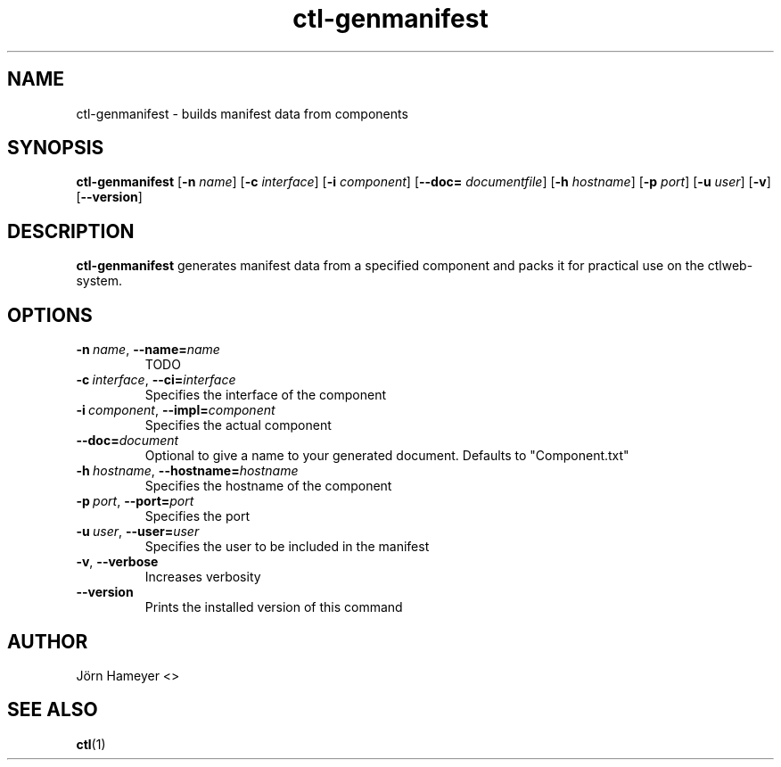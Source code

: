 .TH ctl-genmanifest 1  "August 2013" Linux "User Manuals"

.\"**********************************************************************

.SH NAME
ctl-genmanifest \- builds manifest data from components   
.SH SYNOPSIS
.B ctl-genmanifest
.RB [\| \-n
.IR name \|]
.RB [\| \-c
.IR interface \|]
.RB [\| \-i
.IR component \|]
.RB [\| \-\-doc=
.IR documentfile \|] 
.RB [\| \-h
.IR hostname \|]
.RB [\| \-p
.IR port \|]
.RB [\| \-u
.IR user \|]
.RB [\| \-v \|]
.RB [\| \-\-version \|]
.\" **********************************************************************

.SH DESCRIPTION

.BR ctl-genmanifest
generates manifest data from a specified component and packs it for practical use on the ctlweb-system.

.SH OPTIONS
.TP
.BI \-n\ \fIname \fR,\ \fB\-\-name=\fIname
TODO
.TP
.BI \-c\ \fIinterface \fR,\ \fB\-\-ci=\fIinterface
Specifies the interface of the component
.TP
.BI \-i\ \fIcomponent  \fR,\ \fB\-\-impl=\fIcomponent
Specifies the actual component
.TP
.BI \fB\-\-doc=\fIdocument
Optional to give a name to your generated document. Defaults to "Component.txt"
.TP
.BI \-h\ \fIhostname \fR,\ \fB\-\-hostname=\fIhostname
Specifies the hostname of the component
.TP
.BI \-p\ \fIport \fR,\ \fB\-\-port=\fIport
Specifies the port
.TP
.BI \-u\ \fIuser \fR,\ \fB\-\-user=\fIuser
Specifies the user to be included in the manifest
.TP
.BR \-v ", " \-\-verbose
Increases verbosity
.TP
.BI \-\-version
Prints the installed version of this command

.\".SH FILES

.\".SH ENVIRONMENT

.\".SH DIAGNOSTICS

.\".SH BUGS

.SH AUTHOR
Jörn Hameyer <>
.SH "SEE ALSO"
.BR ctl (1)



